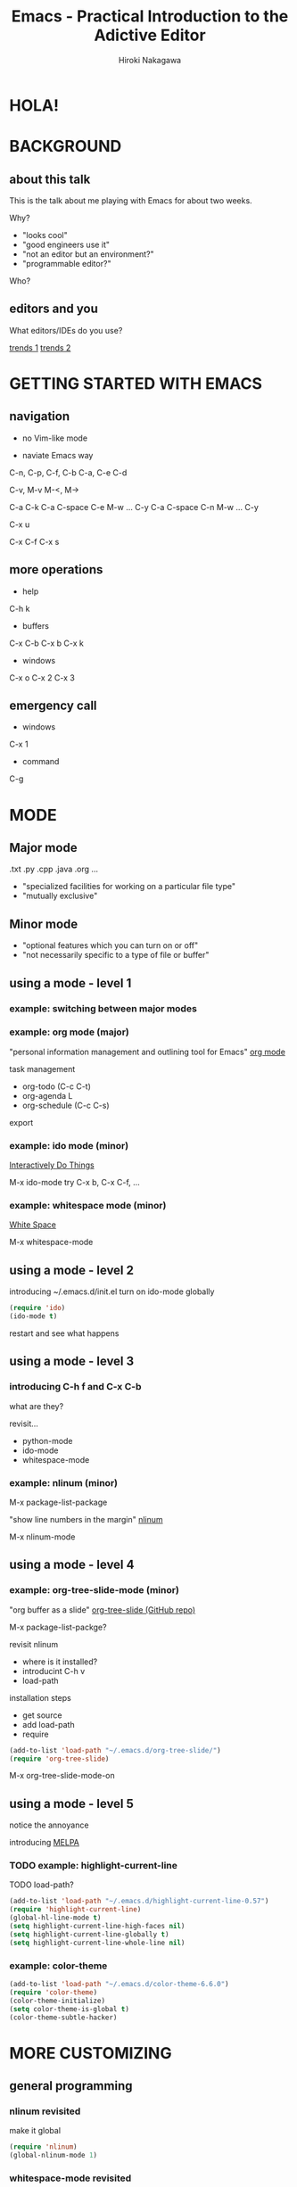 #+TITLE: Emacs - Practical Introduction to the Adictive Editor
#+AUTHOR: Hiroki Nakagawa

* HOLA!
* BACKGROUND
** about this talk

This is the talk about me playing with Emacs for about two weeks.

Why?
- "looks cool"
- "good engineers use it"
- "not an editor but an environment?"
- "programmable editor?"

Who?

** editors and you

What editors/IDEs do you use?

[[http://www.google.ca/trends/explore#q%3D%252Fm%252F01yp0m%252C%2520%252Fm%252F07zh7%252C%2520%252Fm%252F0b6h18n%252C%2520%252Fm%252F0_x5x3g&cmpt%3Dq][trends 1]]
[[http://www.google.ca/trends/explore#q%3D%252Fm%252F01yp0m%252C%2520%252Fm%252F07zh7%252C%2520%252Fm%252F0b6h18n%252C%2520%252Fm%252F01fs1d%252C%2520%252Fm%252F01r_y0&cmpt%3Dq][trends 2]]

* GETTING STARTED WITH EMACS
** navigation

- no Vim-like mode

- naviate Emacs way

C-n, C-p, C-f, C-b
C-a, C-e
C-d

C-v, M-v
M-<, M->

C-a C-k
C-a C-space C-e M-w ... C-y
C-a C-space C-n M-w ... C-y

C-x u

C-x C-f
C-x s

** more operations

- help
C-h k

- buffers
C-x C-b
C-x b
C-x k

- windows
C-x o
C-x 2
C-x 3

** emergency call

- windows
C-x 1

- command
C-g

* MODE

** Major mode

.txt .py .cpp .java .org ...

- "specialized facilities for working on a particular file type"
- "mutually exclusive"

** Minor mode

- "optional features which you can turn on or off"
- "not necessarily specific to a type of file or buffer"

** using a mode - level 1

*** example: switching between major modes

*** example: org mode (major)

"personal information management and outlining tool for Emacs"
[[http://orgmode.org/][org mode]]

task management
- org-todo (C-c C-t)
- org-agenda L
- org-schedule (C-c C-s)

export

*** example: ido mode (minor)

[[http://www.emacswiki.org/InteractivelyDoThings][Interactively Do Things]]

M-x ido-mode
try C-x b, C-x C-f, ...

*** example: whitespace mode (minor)

[[http://www.emacswiki.org/emacs/WhiteSpace][White Space]]

M-x whitespace-mode

** using a mode - level 2

introducing ~/.emacs.d/init.el
turn on ido-mode globally

#+BEGIN_SRC emacs-lisp
(require 'ido)
(ido-mode t)
#+END_SRC

restart and see what happens

** using a mode - level 3

*** introducing C-h f and C-x C-b

what are they?

revisit...
- python-mode
- ido-mode
- whitespace-mode

*** example: nlinum (minor)

M-x package-list-package

"show line numbers in the margin"
[[http://elpa.gnu.org/packages/nlinum.html][nlinum]]

M-x nlinum-mode

** using a mode - level 4

*** example: org-tree-slide-mode (minor)

"org buffer as a slide"
[[https://github.com/takaxp/org-tree-slide][org-tree-slide (GitHub repo)]]

M-x package-list-packge?

revisit nlinum
- where is it installed?
- introducint C-h v
- load-path

installation steps
- get source
- add load-path
- require

#+BEGIN_SRC emacs-lisp
(add-to-list 'load-path "~/.emacs.d/org-tree-slide/")
(require 'org-tree-slide)
#+END_SRC

M-x org-tree-slide-mode-on

** using a mode - level 5

notice the annoyance

introducing [[http://melpa.org][MELPA]]

*** TODO example: highlight-current-line

TODO load-path?

#+BEGIN_SRC emacs-lisp
(add-to-list 'load-path "~/.emacs.d/highlight-current-line-0.57")
(require 'highlight-current-line)
(global-hl-line-mode t)
(setq highlight-current-line-high-faces nil)
(setq highlight-current-line-globally t)
(setq highlight-current-line-whole-line nil)
#+END_SRC

*** example: color-theme

#+BEGIN_SRC emacs-lisp
(add-to-list 'load-path "~/.emacs.d/color-theme-6.6.0")
(require 'color-theme)
(color-theme-initialize)
(setq color-theme-is-global t)
(color-theme-subtle-hacker)
#+END_SRC

* MORE CUSTOMIZING

** general programming

*** nlinum revisited

make it global

#+BEGIN_SRC emacs-lisp
(require 'nlinum)
(global-nlinum-mode 1)
#+END_SRC

*** whitespace-mode revisited

make it global

#+BEGIN_SRC emacs-lisp
(global-whitespace-mode 1)
(setq whitespace-style (quote (face trailing tabs lines)))
#+END_SRC

auto delete at save

#+BEGIN_SRC emacs-lisp
(add-hook 'before-save-hook 'delete-trailing-whitespace)
(add-hook 'before-save-hook (lambda() (untabify (point-min) (point-max))))
#+END_SRC

*** auto-complete

"The most intelligent auto-completion extension for GNU Emacs"
[[http://cx4a.org/software/auto-complete/][Auto Complete Mode]]
[[http://melpa.org/#/auto-complete][auto-complete (MELPA)]]

- install
- make it global

#+BEGIN_SRC emacs-lisp
(add-to-list 'load-path "~/.emacs.d/auto-complete-1.3.1")
(require 'auto-complete)
#+END_SRC

** TODO Python

* PACKAGE MANAGEMENT REVISITED

** TODO modularizing init files
** TODO exporting and syncing configuration

* CONCLUSION AND FINAL THOUGHTS

** thoughts on why and why not

- highly highly configurable
- we work in teams
- "there must be something"

[[https://twitter.com/yukihiro_matz/status/539596365865578496][matz (Yukihiro Matsumoto) on twitter]]
[[http://www.slideshare.net/yukihiro_matz/how-emacs-changed-my-life][matz (Yukihiro Matsumoto) on slideshare]]

- exposure to the "new language"

* DANKE SCHOEN!
